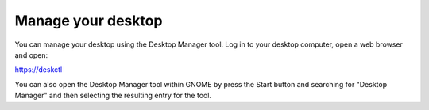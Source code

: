Manage your desktop
===================

You can manage your desktop using the Desktop Manager tool. Log in to your 
desktop computer, open a web browser and open:

`https://deskctl <https://deskctl/>`_ 

You can also open the Desktop Manager tool within GNOME by press the Start 
button and searching for "Desktop Manager" and then selecting the resulting
entry for the tool.
